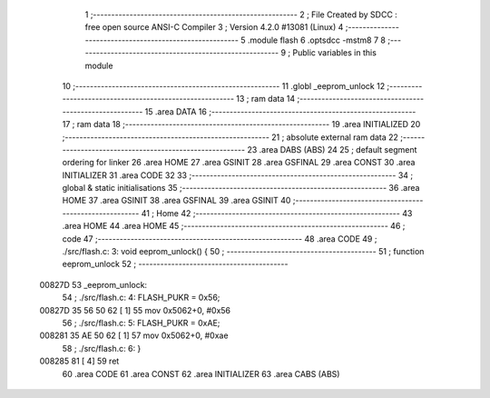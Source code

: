                                       1 ;--------------------------------------------------------
                                      2 ; File Created by SDCC : free open source ANSI-C Compiler
                                      3 ; Version 4.2.0 #13081 (Linux)
                                      4 ;--------------------------------------------------------
                                      5 	.module flash
                                      6 	.optsdcc -mstm8
                                      7 	
                                      8 ;--------------------------------------------------------
                                      9 ; Public variables in this module
                                     10 ;--------------------------------------------------------
                                     11 	.globl _eeprom_unlock
                                     12 ;--------------------------------------------------------
                                     13 ; ram data
                                     14 ;--------------------------------------------------------
                                     15 	.area DATA
                                     16 ;--------------------------------------------------------
                                     17 ; ram data
                                     18 ;--------------------------------------------------------
                                     19 	.area INITIALIZED
                                     20 ;--------------------------------------------------------
                                     21 ; absolute external ram data
                                     22 ;--------------------------------------------------------
                                     23 	.area DABS (ABS)
                                     24 
                                     25 ; default segment ordering for linker
                                     26 	.area HOME
                                     27 	.area GSINIT
                                     28 	.area GSFINAL
                                     29 	.area CONST
                                     30 	.area INITIALIZER
                                     31 	.area CODE
                                     32 
                                     33 ;--------------------------------------------------------
                                     34 ; global & static initialisations
                                     35 ;--------------------------------------------------------
                                     36 	.area HOME
                                     37 	.area GSINIT
                                     38 	.area GSFINAL
                                     39 	.area GSINIT
                                     40 ;--------------------------------------------------------
                                     41 ; Home
                                     42 ;--------------------------------------------------------
                                     43 	.area HOME
                                     44 	.area HOME
                                     45 ;--------------------------------------------------------
                                     46 ; code
                                     47 ;--------------------------------------------------------
                                     48 	.area CODE
                                     49 ;	./src/flash.c: 3: void eeprom_unlock() {
                                     50 ;	-----------------------------------------
                                     51 ;	 function eeprom_unlock
                                     52 ;	-----------------------------------------
      00827D                         53 _eeprom_unlock:
                                     54 ;	./src/flash.c: 4: FLASH_PUKR = 0x56;
      00827D 35 56 50 62      [ 1]   55 	mov	0x5062+0, #0x56
                                     56 ;	./src/flash.c: 5: FLASH_PUKR = 0xAE;
      008281 35 AE 50 62      [ 1]   57 	mov	0x5062+0, #0xae
                                     58 ;	./src/flash.c: 6: }
      008285 81               [ 4]   59 	ret
                                     60 	.area CODE
                                     61 	.area CONST
                                     62 	.area INITIALIZER
                                     63 	.area CABS (ABS)

